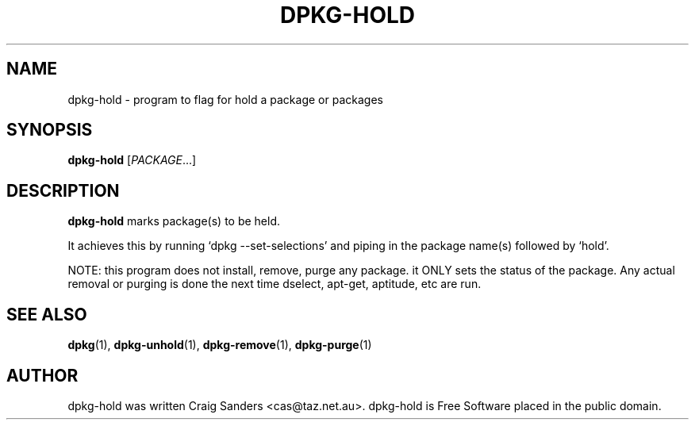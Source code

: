 .TH DPKG-HOLD 8 "2009-06-02" "Debian Project" "dlocate"
.\" Please adjust this date whenever revising the manpage.
.\" NAME should be all caps, SECTION should be 1-8, maybe w/ subsection
.\" other parms are allowed: see man(7), man(1)

.SH NAME
dpkg-hold - program to flag for hold a package or packages


.SH SYNOPSIS
.B dpkg-hold
.RI [ PACKAGE .\|.\|.]

.SH "DESCRIPTION"
.PP
.B dpkg-hold
marks package(s) to be held.

It achieves this by running `dpkg --set-selections' and piping in the
package name(s) followed by `hold'.

NOTE: this program does not install, remove, purge any package. it ONLY
sets the status of the package. Any actual removal or purging is done
the next time dselect, apt-get, aptitude, etc are run.


.SH "SEE ALSO"
\fBdpkg\fP(1),
\fBdpkg-unhold\fP(1),
\fBdpkg-remove\fP(1),
\fBdpkg-purge\fP(1)

.SH AUTHOR
dpkg-hold was written Craig Sanders <cas@taz.net.au>. dpkg-hold is Free Software placed in the public domain.

